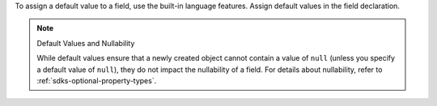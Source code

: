 To assign a default value to a field, use the built-in language features.
Assign default values in the field declaration.

.. note:: Default Values and Nullability

   While default values ensure that a newly created object cannot contain
   a value of ``null`` (unless you specify a default value of ``null``),
   they do not impact the nullability of a field. For details about
   nullability, refer to :ref:`sdks-optional-property-types`.
